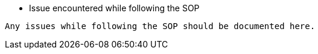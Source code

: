 * Issue encountered while following the SOP 
----
Any issues while following the SOP should be documented here.
----

